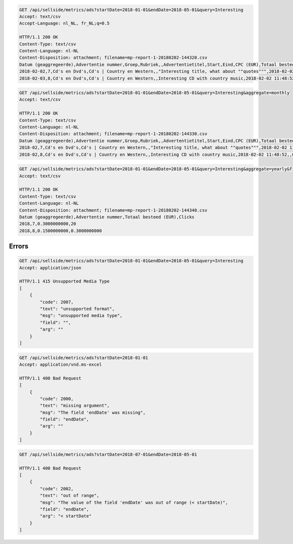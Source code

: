 .. code-block:: console

    GET /api/sellside/metrics/ads?startDate=2018-01-01&endDate=2018-05-01&query=Interesting
    Accept: text/csv
    Accept-Language: nl_NL, fr_NL;q=0.5

    HTTP/1.1 200 OK
    Content-Type: text/csv
    Content-Language: nl-NL
    Content-Disposition: attachment; filename=mp-report-1-20180202-144320.csv
    Datum (geaggregeerde),Advertentie nummer,Groep,Rubriek,,Advertentietitel,Start,Eind,CPC (EUR),Totaal besteed (EUR),Clicks,Impressies,CTR (%),URL Clicks,E-mails,Engagement CTR (%),Vendor ID,Region
    2018-02-02,7,Cd's en Dvd's,Cd's | Country en Western,,"Interesting title, what about ""quotes""",2018-02-02 11:48:52,,0.1500000000,0.3000000000,2,4,50.0000000000,0,0,0.0000000000,someVendor7,Utrecht
    2018-02-03,8,Cd's en Dvd's,Cd's | Country en Western,,Interesting CD with country music,2018-02-02 11:48:52,,0.1500000000,0.3000000000,2,4,50.0000000000,0,0,0.0000000000,someVendor8,Amsterdam


.. code-block:: console

    GET /api/sellside/metrics/ads?startDate=2018-01-01&endDate=2018-05-01&query=Interesting&aggregate=monthly
    Accept: text/csv

    HTTP/1.1 200 OK
    Content-Type: text/csv
    Content-Language: nl-NL
    Content-Disposition: attachment; filename=mp-report-1-20180202-144330.csv
    Datum (geaggregeerde),Advertentie nummer,Groep,Rubriek,,Advertentietitel,Start,Eind,CPC (EUR),Totaal besteed (EUR),Clicks,Impressies,CTR (%),URL Clicks,E-mails,Engagement CTR (%),Vendor ID,Region
    2018-02,7,Cd's en Dvd's,Cd's | Country en Western,,"Interesting title, what about ""quotes""",2018-02-02 11:48:52,,0.1500000000,0.3000000000,20,40,50.0000000000,0,0,0.0000000000,someVendor7,Utrecht
    2018-02,8,Cd's en Dvd's,Cd's | Country en Western,,Interesting CD with country music,2018-02-02 11:48:52,,0.1500000000,0.3000000000,20,40,50.0000000000,0,0,0.0000000000,someVendor8,Amsterdam


.. code-block:: console

    GET /api/sellside/metrics/ads?startDate=2018-01-01&endDate=2018-05-01&query=Interesting&aggregate=yearly&fields=date,adID,clicks,spent
    Accept: text/csv

    HTTP/1.1 200 OK
    Content-Type: text/csv
    Content-Language: nl-NL
    Content-Disposition: attachment; filename=mp-report-1-20180202-144340.csv
    Datum (geaggregeerde),Advertentie nummer,Totaal besteed (EUR),Clicks
    2018,7,0.3000000000,20
    2018,8,0.1500000000,0.3000000000


Errors
========================
.. code-block:: console

    GET /api/sellside/metrics/ads?startDate=2018-01-01&endDate=2018-05-01&query=Interesting
    Accept: application/json

    HTTP/1.1 415 Unsupported Media Type
    [
        {
            "code": 2007,
            "text": "unsupported format",
            "msg": "unsupported media type",
            "field": "",
            "arg": ""
        }
    ]


.. code-block:: console

    GET /api/sellside/metrics/ads?startDate=2018-01-01
    Accept: application/vnd.ms-excel

    HTTP/1.1 400 Bad Request
    [
        {
            "code": 2000,
            "text": "missing argument",
            "msg": "The field 'endDate' was missing",
            "field": "endDate",
            "arg": ""
        }
    ]


.. code-block:: console

    GET /api/sellside/metrics/ads?startDate=2018-07-01&endDate=2018-05-01

    HTTP/1.1 400 Bad Request
    [
        {
            "code": 2002,
            "text": "out of range",
            "msg": "The value of the field 'endDate' was out of range (< startDate)",
            "field": "endDate",
            "arg": "< startDate"
        }
    ]



